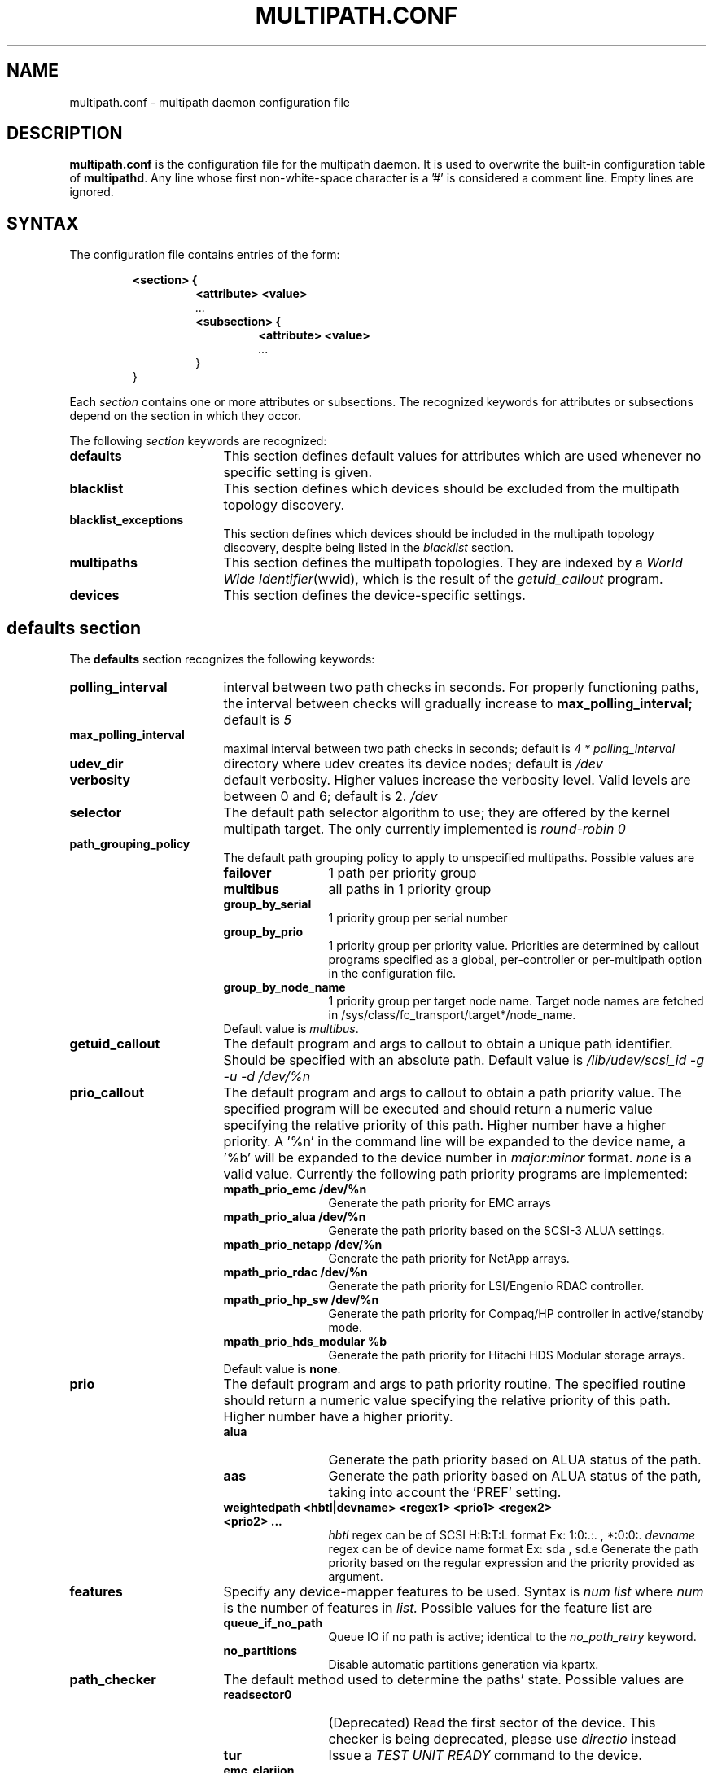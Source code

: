 .TH MULTIPATH.CONF 5 "30 November 2006"
.SH NAME
multipath.conf \- multipath daemon configuration file
.SH DESCRIPTION
.B "multipath.conf"
is the configuration file for the multipath daemon. It is used to
overwrite the built-in configuration table of \fBmultipathd\fP.
Any line whose first non-white-space character is a '#' is considered
a comment line. Empty lines are ignored.
.SH SYNTAX
The configuration file contains entries of the form:
.RS
.nf
.ft B
.sp
<section> {
.RS
.ft B
<attribute> <value>
.I "..."
.ft B
<subsection> {
.RS
.ft B
<attribute> <value>
.I "..."
.RE
}
.RE
}
.ft R
.fi
.RE
.LP
Each \fIsection\fP contains one or more attributes or subsections. The
recognized keywords for attributes or subsections depend on the
section in which they occor.
.LP
The following \fIsection\fP keywords are recognized:
.TP 17
.B defaults
This section defines default values for attributes which are used
whenever no specific setting is given.
.TP
.B blacklist
This section defines which devices should be excluded from the
multipath topology discovery.
.TP
.B blacklist_exceptions
This section defines which devices should be included in the
multipath topology discovery, despite being listed in the
.I blacklist
section.
.TP
.B multipaths
This section defines the multipath topologies. They are indexed by a
\fIWorld Wide Identifier\fR(wwid), which is the result of the
\fIgetuid_callout\fR program.
.TP
.B devices
This section defines the device-specific settings.
.RE
.LP
.SH "defaults section"
The
.B defaults
section recognizes the following keywords:
.TP 17
.B polling_interval
interval between two path checks in seconds. For properly functioning paths,
the interval between checks will gradually increase to
.B max_polling_interval;
default is
.I 5
.TP
.B max_polling_interval
maximal interval between two path checks in seconds; default is
.I 4 * polling_interval
.TP
.B udev_dir
directory where udev creates its device nodes; default is
.I /dev
.TP
.B verbosity
default verbosity. Higher values increase the verbosity level. Valid
levels are between 0 and 6; default is 2.
.I /dev
.TP
.B selector
The default path selector algorithm to use; they are offered by the
kernel multipath target. The only currently implemented is
.I "round-robin 0"
.TP
.B path_grouping_policy
The default path grouping policy to apply to unspecified
multipaths. Possible values are
.RS
.TP 12
.B failover
1 path per priority group
.TP
.B multibus
all paths in 1 priority group
.TP
.B group_by_serial
1 priority group per serial number
.TP
.B group_by_prio
1 priority group per priority value. Priorities are determined by
callout programs specified as a global, per-controller or
per-multipath option in the configuration file.
.TP
.B group_by_node_name
1 priority group per target node name. Target node names are fetched
in /sys/class/fc_transport/target*/node_name.
.TP
Default value is \fImultibus\fR.
.RE
.TP
.B getuid_callout
The default program and args to callout to obtain a unique path
identifier. Should be specified with an absolute path. Default value
is
.I /lib/udev/scsi_id -g -u -d /dev/%n
.TP
.B prio_callout
The default program and args to callout to obtain a path priority
value. The specified program will be executed and should return a
numeric value specifying the relative priority of this path. Higher
number have a higher priority. A '%n' in the command line will be expanded
to the device name, a '%b' will be expanded to the device number in
.I major:minor
format.
.I "none"
is a valid value. Currently the following path priority programs are
implemented:
.RS
.TP 12
.B mpath_prio_emc /dev/%n
Generate the path priority for EMC arrays
.TP
.B mpath_prio_alua /dev/%n
Generate the path priority based on the SCSI-3 ALUA settings.
.TP
.B mpath_prio_netapp /dev/%n
Generate the path priority for NetApp arrays.
.TP
.B mpath_prio_rdac /dev/%n
Generate the path priority for LSI/Engenio RDAC controller.
.TP
.B mpath_prio_hp_sw /dev/%n
Generate the path priority for Compaq/HP controller in
active/standby mode.
.TP
.B mpath_prio_hds_modular %b
Generate the path priority for Hitachi HDS Modular storage arrays.
.TP
Default value is \fBnone\fR.
.RE
.TP
.B prio
The default program and args to path priority routine. The specified 
routine should return a numeric value specifying the relative priority 
of this path. Higher number have a higher priority. 
.RS
.TP 12
.B alua
Generate the path priority based on ALUA status of the path.
.TP 12
.B aas
Generate the path priority based on ALUA status of the path, taking
into account the 'PREF' setting.
.TP 12
.B weightedpath <hbtl|devname> <regex1> <prio1> <regex2> <prio2> ...
.I hbtl 
regex can be of SCSI H:B:T:L format  Ex: 1:0:.:. , *:0:0:.
.I devname 
regex can be of device name format  Ex: sda , sd.e
Generate the path priority based on the regular expression and the 
priority provided as argument.
.RE
.TP
.B features
Specify any device-mapper features to be used. Syntax is
.I num list
where
.I num
is the number of features in
.I list.
Possible values for the feature list are
.RS
.TP 12
.B queue_if_no_path
Queue IO if no path is active; identical to the
.I no_path_retry
keyword.
.TP
.B no_partitions
Disable automatic partitions generation via kpartx.
.RE
.TP
.B path_checker
The default method used to determine the paths' state. Possible values
are
.RS
.TP 12
.B readsector0
(Deprecated) Read the first sector of the device. This checker is being
deprecated, please use \fIdirectio\fR instead
.TP
.B tur
Issue a
.I TEST UNIT READY
command to the device.
.TP
.B emc_clariion
Query the EMC Clariion specific EVPD page 0xC0 to determine the path
state.
.TP
.B hp_sw
Check the path state for HP storage arrays with Active/Standby firmware.
.TP
.B rdac
Check the path state for LSI/Engenio RDAC storage controller.
.TP
.B directio
Read the first sector with direct I/O.
.TP
Default value is \fIdirectio\fR.
.RE
.TP
.B failback
Tell the daemon to manage path group failback, or not to. 0 or
.I immediate
means immediate failback, values >0 means deferred failback (in
seconds).
.I manual
means no failback. Default value is
.I manual
.TP
.B  rr_min_io
The number of IO to route to a path before switching to the next in
the same path group. Default is
.I 1000
.TP
.B rr_weight
If set to \fIpriorities\fR the multipath configurator will assign
path weights as "path prio * rr_min_io". Possible values are
.I priorities
or
.I uniform
. Default is
.I uniform
.TP
.B no_path_retry
Specify the number of retries until disable queueing, or
.I fail
for immediate failure (no queueing),
.I queue
for never stop queueing. Default is 0.
.TP
.B user_friendly_names
If set to 
.I yes
, using the bindings file
.I /var/lib/multipath/bindings
to assign a persistent and unique alias to the multipath, in the form of mpath<n>.
If set to 
.I no
use the WWID as the alias. In either case this be will
be overriden by any specific aliases in the \fImultipaths\fR section.
Default is
.I no
.TP
.B bindings_file
The full pathname of the binding file to be used when the user_friendly_names option is set. Defaults to
.I /var/lib/multipath/bindings
.TP
.B dev_loss_tmo
The default dev_loss_tmo setting for an FC remote port in seconds. If an rport has vanished from the fabric all devices on that port will be removed from sysfs after this timeout. Default is 10.
.TP
.B fast_io_fail_tmo
The default fast_io_fail_tmo setting for an FC remote port in seconds. If an rport has vanished from the fabric all I/O to the devices on that port will be terminated after this timeout. Should be smaller than
.B dev_loss_tmo
setting. Default is 5.
.TP
.B async_timeout
The timeout for asynchronous I/O calls. Any asynchronous I/O returning after this timeout is assumed to be an error. Used eg. in the 'directio' path checker.
Default is 30.
.
.SH "blacklist section"
The
.I blacklist
section is used to exclude specific device from inclusion in the
multipath topology. It is most commonly used to exclude local disks or
LUNs for the array controller.
.LP
The following keywords are recognized:
.TP 17
.B wwid
The \fIWorld Wide Identification\fR of a device.
.TP
.B devnode
Regular expression of the device nodes to be excluded.
.TP
.B device
Subsection for the device description. This subsection recognizes the
.I vendor
and
.I product
keywords. For a full description of these keywords please see the
.I devices
section description.
.SH "blacklist_exceptions section"
The
.I blacklist_exceptions
section is used to revert the actions of the
.I blacklist
section, ie to include specific device in the
multipath topology. This allows to selectively include devices which
would normally be excluded via the
.I blacklist
section.
.LP
The following keywords are recognized:
.TP 17
.B wwid
The \fIWorld Wide Identification\fR of a device.
.TP
.B devnode
Regular expression of the device nodes to be excluded.
.TP
.B device
Subsection for the device description. This subsection recognizes the
.I vendor
and
.I product
keywords. For a full description of these keywords please see the
.I devices
section description.
.SH "multipaths section"
The only recognized attribute for the
.B multipaths
section is the
.I multipath
subsection.
.LP
The
.B multipath
subsection recognizes the following attributes:
.TP 17
.B wwid
Index of the container. Mandatory for this subsection.
.TP
.B alias
(Optional) symbolic name for the multipath map.
.LP
The following attributes are optional; if not set the default values
are taken from the
.I defaults
or
.I devices
section:
.sp 1
.PD .1v
.RS
.TP 18
.B path_grouping_policy
.TP
.B path_selector
.TP
.B prio
.TP
.B failback
.TP
.B no_path_retry
.TP
.B rr_min_io
.TP
.B features
.RE
.PD
.LP
.SH "devices section"
The only recognized attribute for the
.B devices
section is the
.I device
subsection.
.LP
The
.I device
subsection recognizes the following attributes:
.TP 17
.B vendor
(Mandatory) Vendor identifier
.TP
.B product
(Mandatory) Product identifier
.TP
.B product_blacklist
Product strings to blacklist for this vendor
.TP
.B hardware_handler
(Optional) The hardware handler to use for this device type.
The following hardware handler are implemented:
.RS
.TP 12
.B 1 emc
Hardware handler for EMC storage arrays.
.RE
.LP
The following attributes are optional; if not set the default values
are taken from the
.I defaults
section:
.sp 1
.PD .1v
.RS
.TP 18
.B path_grouping_policy
.TP
.B getuid_callout
.TP
.B path_selector
.TP
.B path_checker
.TP
.B prio
.TP
.B features
.TP
.B prio_callout
.TP
.B failback
.TP
.B rr_weight
.TP
.B no_path_retry
.TP
.B rr_min_io
.TP
.B dev_loss_tmo
.TP
.B fast_io_fail_tmo
.RE
.PD
.LP
.SH "KNOWN ISSUES"
The usage of
.B queue_if_no_path
option can lead to
.B D state
processes being hung and not killable in situations where all the paths to the LUN go offline.
It is advisable to use the
.B no_path_retry
option instead.
.SH "SEE ALSO"
.BR udev (8),
.BR dmsetup (8)
.BR multipath (8)
.BR multipathd (8)
.SH AUTHORS
.B multipath
was developed by Christophe Varoqui, <christophe.varoqui@free.fr> and others.

